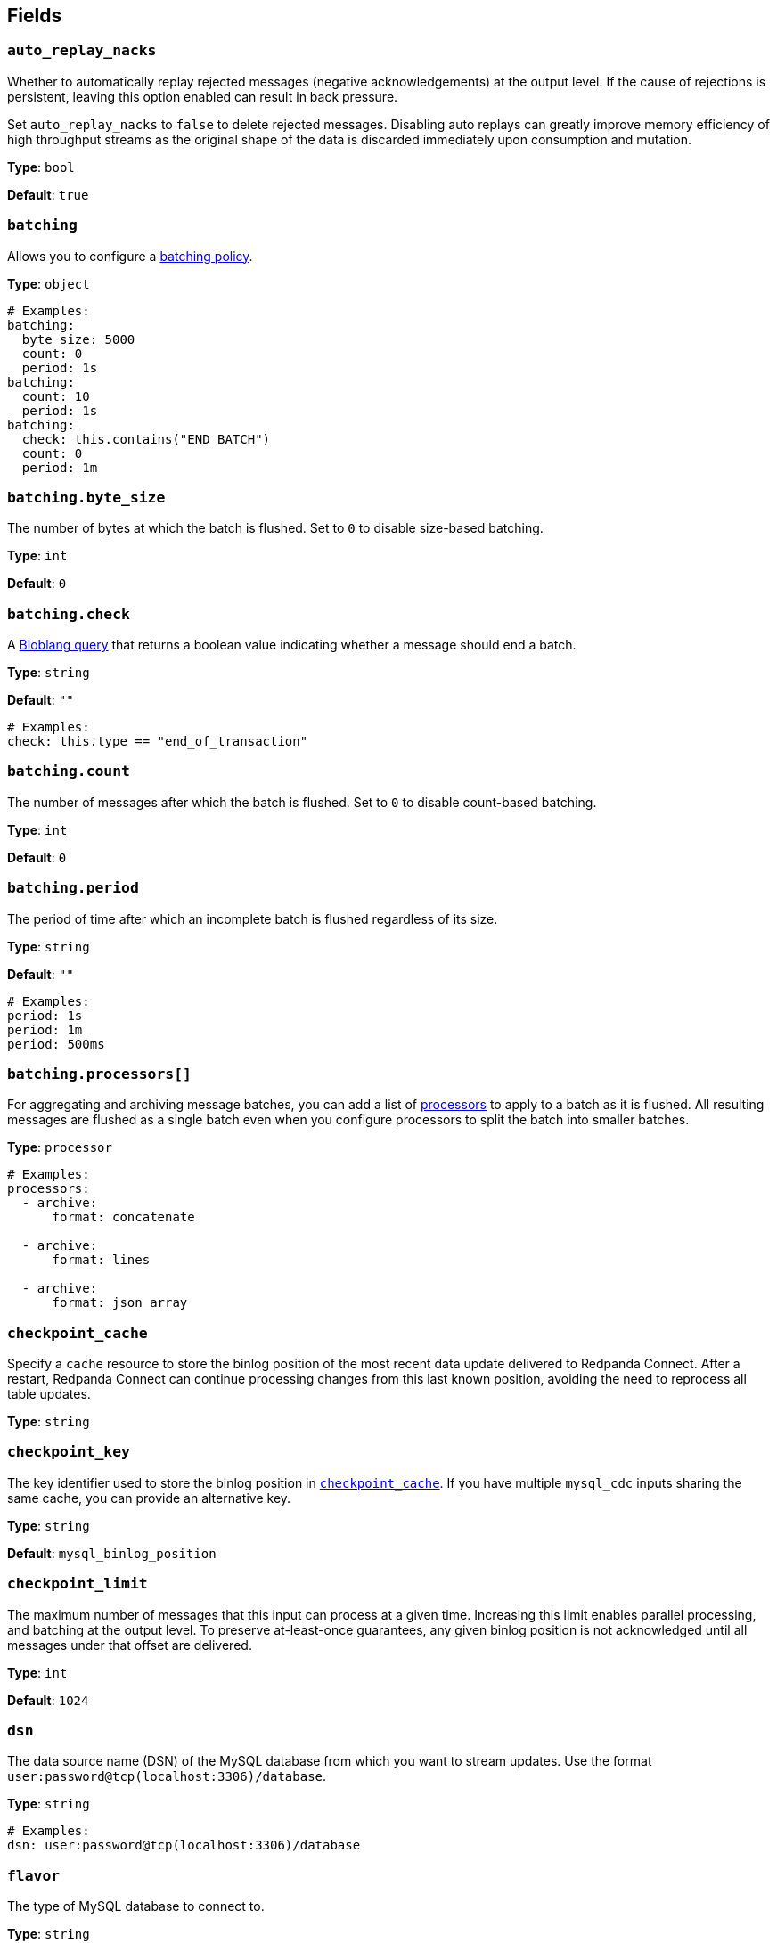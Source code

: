 // This content is autogenerated. Do not edit manually. To override descriptions, use the doc-tools CLI with the --overrides option: https://redpandadata.atlassian.net/wiki/spaces/DOC/pages/1247543314/Generate+reference+docs+for+Redpanda+Connect

== Fields

=== `auto_replay_nacks`

Whether to automatically replay rejected messages (negative acknowledgements) at the output level. If the cause of rejections is persistent, leaving this option enabled can result in back pressure.

Set `auto_replay_nacks` to `false` to delete rejected messages. Disabling auto replays can greatly improve memory efficiency of high throughput streams as the original shape of the data is discarded immediately upon consumption and mutation.

*Type*: `bool`

*Default*: `true`

=== `batching`


Allows you to configure a xref:configuration:batching.adoc[batching policy].

*Type*: `object`

[source,yaml]
----
# Examples:
batching:
  byte_size: 5000
  count: 0
  period: 1s
batching:
  count: 10
  period: 1s
batching:
  check: this.contains("END BATCH")
  count: 0
  period: 1m

----

=== `batching.byte_size`

The number of bytes at which the batch is flushed. Set to `0` to disable size-based batching.

*Type*: `int`

*Default*: `0`

=== `batching.check`

A xref:guides:bloblang/about.adoc[Bloblang query] that returns a boolean value indicating whether a message should end a batch.

*Type*: `string`

*Default*: `""`

[source,yaml]
----
# Examples:
check: this.type == "end_of_transaction"

----

=== `batching.count`

The number of messages after which the batch is flushed. Set to `0` to disable count-based batching.

*Type*: `int`

*Default*: `0`

=== `batching.period`

The period of time after which an incomplete batch is flushed regardless of its size.

*Type*: `string`

*Default*: `""`

[source,yaml]
----
# Examples:
period: 1s
period: 1m
period: 500ms

----

=== `batching.processors[]`

For aggregating and archiving message batches, you can add a list of xref:components:processors/about.adoc[processors] to apply to a batch as it is flushed. All resulting messages are flushed as a single batch even when you configure processors to split the batch into smaller batches.

*Type*: `processor`

[source,yaml]
----
# Examples:
processors:
  - archive:
      format: concatenate

  - archive:
      format: lines

  - archive:
      format: json_array

----

=== `checkpoint_cache`

Specify a `cache` resource to store the binlog position of the most recent data update delivered to Redpanda Connect. After a restart, Redpanda Connect can continue processing changes from this last known position, avoiding the need to reprocess all table updates.

*Type*: `string`

=== `checkpoint_key`

The key identifier used to store the binlog position in <<checkpoint_cache,`checkpoint_cache`>>. If you have multiple `mysql_cdc` inputs sharing the same cache, you can provide an alternative key.

*Type*: `string`

*Default*: `mysql_binlog_position`

=== `checkpoint_limit`

The maximum number of messages that this input can process at a given time. Increasing this limit enables parallel processing, and batching at the output level. To preserve at-least-once guarantees, any given binlog position is not acknowledged until all messages under that offset are delivered.

*Type*: `int`

*Default*: `1024`

=== `dsn`

The data source name (DSN) of the MySQL database from which you want to stream updates. Use the format `user:password@tcp(localhost:3306)/database`.

*Type*: `string`

[source,yaml]
----
# Examples:
dsn: user:password@tcp(localhost:3306)/database

----

=== `flavor`

The type of MySQL database to connect to.

*Type*: `string`

*Default*: `mysql`

[cols="1m,2a"]
|===
|Option |Summary

|mariadb
|MariaDB flavored databases.

|mysql
|MySQL flavored databases.

|===

=== `snapshot_max_batch_size`

The maximum number of table rows to fetch in each batch when taking a snapshot. This option is only available when `stream_snapshot` is set to `true`.

*Type*: `int`

*Default*: `1000`

=== `stream_snapshot`

When set to `true`, this input streams a snapshot of all existing data in the source database before streaming data changes. To use this setting, all database tables that you want to replicate _must_ have a primary key.

*Type*: `bool`

=== `tables[]`

A list of the database table names to stream changes from. Specify each table name as a separate item.

*Type*: `string`

[source,yaml]
----
# Examples:
tables:
  - table1
  - table2

----


